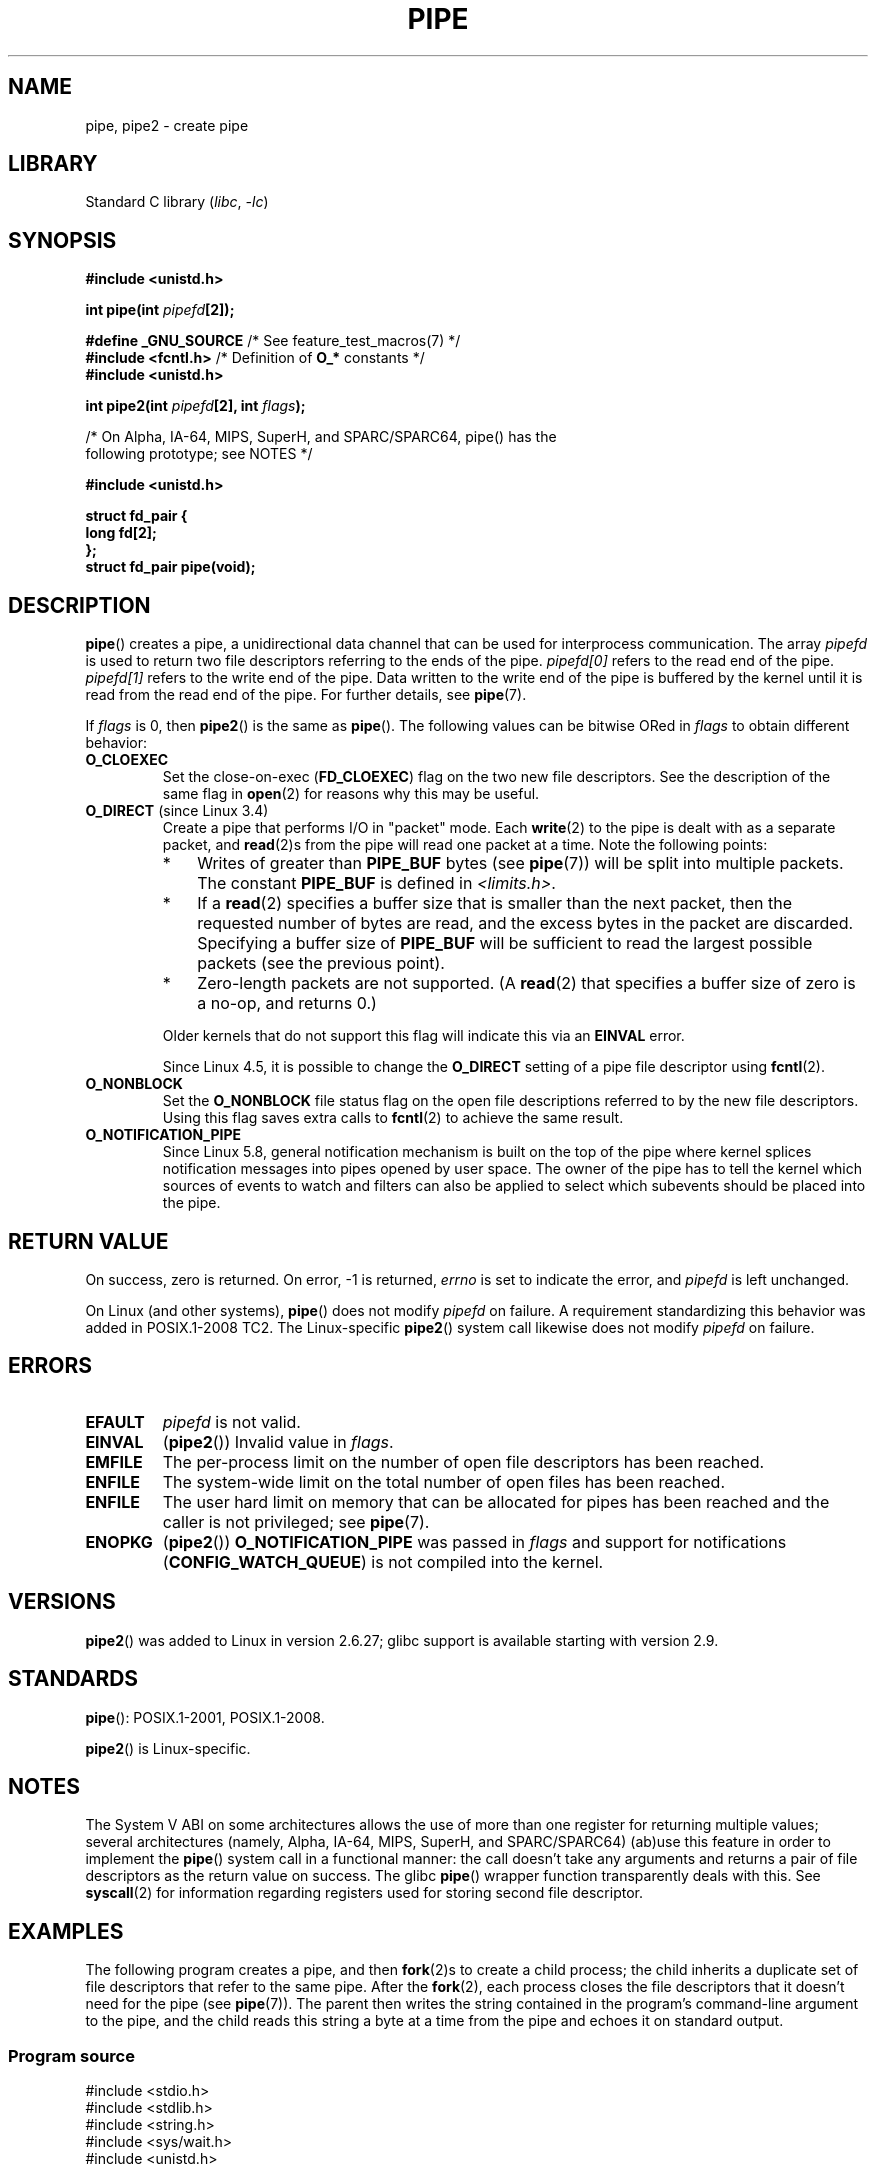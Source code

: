 .\" Copyright (C) 2005, 2008, Michael Kerrisk <mtk.manpages@gmail.com>
.\" (A few fragments remain from an earlier (1992) version by
.\" Drew Eckhardt <drew@cs.colorado.edu>.)
.\"
.\" SPDX-License-Identifier: Linux-man-pages-copyleft
.\"
.\" Modified by Michael Haardt <michael@moria.de>
.\" Modified 1993-07-23 by Rik Faith <faith@cs.unc.edu>
.\" Modified 1996-10-22 by Eric S. Raymond <esr@thyrsus.com>
.\" Modified 2004-06-17 by Michael Kerrisk <mtk.manpages@gmail.com>
.\" Modified 2005, mtk: added an example program
.\" Modified 2008-01-09, mtk: rewrote DESCRIPTION; minor additions
.\"     to EXAMPLE text.
.\" 2008-10-10, mtk: add description of pipe2()
.\"
.TH PIPE 2 2021-03-22 "Linux man-pages (unreleased)"
.SH NAME
pipe, pipe2 \- create pipe
.SH LIBRARY
Standard C library
.RI ( libc ", " \-lc )
.SH SYNOPSIS
.nf
.B #include <unistd.h>
.PP
.BI "int pipe(int " pipefd [2]);
.PP
.BR "#define _GNU_SOURCE" "             /* See feature_test_macros(7) */"
.BR "#include <fcntl.h>" "              /* Definition of " O_* " constants */"
.B #include <unistd.h>
.PP
.BI "int pipe2(int " pipefd "[2], int " flags );
.PP
/* On Alpha, IA-64, MIPS, SuperH, and SPARC/SPARC64, pipe() has the
   following prototype; see NOTES */
.PP
.B #include <unistd.h>
.PP
.B struct fd_pair {
.B "    long fd[2];"
.B "};"
.B struct fd_pair pipe(void);
.fi
.SH DESCRIPTION
.BR pipe ()
creates a pipe, a unidirectional data channel that
can be used for interprocess communication.
The array
.I pipefd
is used to return two file descriptors referring to the ends of the pipe.
.I pipefd[0]
refers to the read end of the pipe.
.I pipefd[1]
refers to the write end of the pipe.
Data written to the write end of the pipe is buffered by the kernel
until it is read from the read end of the pipe.
For further details, see
.BR pipe (7).
.PP
If
.I flags
is 0, then
.BR pipe2 ()
is the same as
.BR pipe ().
The following values can be bitwise ORed in
.I flags
to obtain different behavior:
.TP
.B O_CLOEXEC
Set the close-on-exec
.RB ( FD_CLOEXEC )
flag on the two new file descriptors.
See the description of the same flag in
.BR open (2)
for reasons why this may be useful.
.TP
.BR O_DIRECT " (since Linux 3.4)"
.\" commit 9883035ae7edef3ec62ad215611cb8e17d6a1a5d
Create a pipe that performs I/O in "packet" mode.
Each
.BR write (2)
to the pipe is dealt with as a separate packet, and
.BR read (2)s
from the pipe will read one packet at a time.
Note the following points:
.RS
.IP * 3
Writes of greater than
.B PIPE_BUF
bytes (see
.BR pipe (7))
will be split into multiple packets.
The constant
.B PIPE_BUF
is defined in
.IR <limits.h> .
.IP *
If a
.BR read (2)
specifies a buffer size that is smaller than the next packet,
then the requested number of bytes are read,
and the excess bytes in the packet are discarded.
Specifying a buffer size of
.B PIPE_BUF
will be sufficient to read the largest possible packets
(see the previous point).
.IP *
Zero-length packets are not supported.
(A
.BR read (2)
that specifies a buffer size of zero is a no-op, and returns 0.)
.RE
.IP
Older kernels that do not support this flag will indicate this via an
.B EINVAL
error.
.IP
Since Linux 4.5,
.\" commit 0dbf5f20652108106cb822ad7662c786baaa03ff
.\" FIXME . But, it is not possible to specify O_DIRECT when opening a FIFO
it is possible to change the
.B O_DIRECT
setting of a pipe file descriptor using
.BR fcntl (2).
.TP
.B O_NONBLOCK
Set the
.B O_NONBLOCK
file status flag on the open file descriptions
referred to by the new file descriptors.
Using this flag saves extra calls to
.BR fcntl (2)
to achieve the same result.
.TP
.B O_NOTIFICATION_PIPE
Since Linux 5.8,
.\" commit c73be61cede5882f9605a852414db559c0ebedfd
general notification mechanism is built on the top of the pipe where
kernel splices notification messages into pipes opened by user space.
The owner of the pipe has to tell the kernel which sources of events to watch
and filters can also be applied to select
which subevents should be placed into the pipe.
.SH RETURN VALUE
On success, zero is returned.
On error, \-1 is returned,
.I errno
is set to indicate the error, and
.I pipefd
is left unchanged.
.PP
On Linux (and other systems),
.BR pipe ()
does not modify
.I pipefd
on failure.
A requirement standardizing this behavior was added in POSIX.1-2008 TC2.
.\" http://austingroupbugs.net/view.php?id=467
The Linux-specific
.BR pipe2 ()
system call
likewise does not modify
.I pipefd
on failure.
.SH ERRORS
.TP
.B EFAULT
.I pipefd
is not valid.
.TP
.B EINVAL
.RB ( pipe2 ())
Invalid value in
.IR flags .
.TP
.B EMFILE
The per-process limit on the number of open file descriptors has been reached.
.TP
.B ENFILE
The system-wide limit on the total number of open files has been reached.
.TP
.B ENFILE
The user hard limit on memory that can be allocated for pipes
has been reached and the caller is not privileged; see
.BR pipe (7).
.TP
.B ENOPKG
.RB ( pipe2 ())
.B O_NOTIFICATION_PIPE
was passed in
.I flags
and support for notifications
.RB ( CONFIG_WATCH_QUEUE )
is not compiled into the kernel.
.SH VERSIONS
.BR pipe2 ()
was added to Linux in version 2.6.27;
glibc support is available starting with
version 2.9.
.SH STANDARDS
.BR pipe ():
POSIX.1-2001, POSIX.1-2008.
.PP
.BR pipe2 ()
is Linux-specific.
.SH NOTES
.\" See http://math-atlas.sourceforge.net/devel/assembly/64.psabi.1.33.ps.Z
.\" for example, section 3.2.1 "Registers and the Stack Frame".
The System V ABI on some architectures allows the use of more than one register
for returning multiple values; several architectures
(namely, Alpha, IA-64, MIPS, SuperH, and SPARC/SPARC64)
(ab)use this feature in order to implement the
.BR pipe ()
system call in a functional manner:
the call doesn't take any arguments and returns
a pair of file descriptors as the return value on success.
The glibc
.BR pipe ()
wrapper function transparently deals with this.
See
.BR syscall (2)
for information regarding registers used for storing second file descriptor.
.SH EXAMPLES
.\" fork.2 refers to this example program.
The following program creates a pipe, and then
.BR fork (2)s
to create a child process;
the child inherits a duplicate set of file
descriptors that refer to the same pipe.
After the
.BR fork (2),
each process closes the file descriptors that it doesn't need for the pipe
(see
.BR pipe (7)).
The parent then writes the string contained in the program's
command-line argument to the pipe,
and the child reads this string a byte at a time from the pipe
and echoes it on standard output.
.SS Program source
.\" SRC BEGIN (pipe.c)
.EX
#include <stdio.h>
#include <stdlib.h>
#include <string.h>
#include <sys/wait.h>
#include <unistd.h>

int
main(int argc, char *argv[])
{
    int    pipefd[2];
    char   buf;
    pid_t  cpid;

    if (argc != 2) {
        fprintf(stderr, "Usage: %s <string>\en", argv[0]);
        exit(EXIT_FAILURE);
    }

    if (pipe(pipefd) == \-1) {
        perror("pipe");
        exit(EXIT_FAILURE);
    }

    cpid = fork();
    if (cpid == \-1) {
        perror("fork");
        exit(EXIT_FAILURE);
    }

    if (cpid == 0) {    /* Child reads from pipe */
        close(pipefd[1]);          /* Close unused write end */

        while (read(pipefd[0], &buf, 1) > 0)
            write(STDOUT_FILENO, &buf, 1);

        write(STDOUT_FILENO, "\en", 1);
        close(pipefd[0]);
        _exit(EXIT_SUCCESS);

    } else {            /* Parent writes argv[1] to pipe */
        close(pipefd[0]);          /* Close unused read end */
        write(pipefd[1], argv[1], strlen(argv[1]));
        close(pipefd[1]);          /* Reader will see EOF */
        wait(NULL);                /* Wait for child */
        exit(EXIT_SUCCESS);
    }
}
.EE
.\" SRC END
.SH SEE ALSO
.BR fork (2),
.BR read (2),
.BR socketpair (2),
.BR splice (2),
.BR tee (2),
.BR vmsplice (2),
.BR write (2),
.BR popen (3),
.BR pipe (7)
